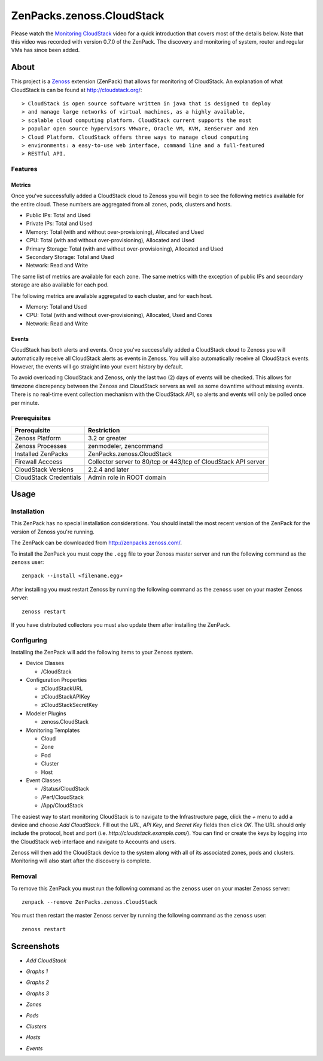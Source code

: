 ===============================================================================
ZenPacks.zenoss.CloudStack
===============================================================================

Please watch the `Monitoring CloudStack`_ video for a quick introduction that
covers most of the details below. Note that this video was recorded with
version 0.7.0 of the ZenPack. The discovery and monitoring of system, router
and regular VMs has since been added.


About
===============================================================================

This project is a Zenoss_ extension (ZenPack) that allows for monitoring of
CloudStack. An explanation of what CloudStack is can be found at
`<http://cloudstack.org/>`_::

> CloudStack is open source software written in java that is designed to deploy
> and manage large networks of virtual machines, as a highly available,
> scalable cloud computing platform. CloudStack current supports the most
> popular open source hypervisors VMware, Oracle VM, KVM, XenServer and Xen
> Cloud Platform. CloudStack offers three ways to manage cloud computing
> environments: a easy-to-use web interface, command line and a full-featured
> RESTful API.


Features
-------------------------------------------------------------------------------

Metrics
~~~~~~~~~~~~~~~~~~~~~~~~~~~~~~~~~~~~~~~~~~~~~~~~~~~~~~~~~~~~~~~~~~~~~~~~~~~~~~~

Once you've successfully added a CloudStack cloud to Zenoss you will begin to
see the following metrics available for the entire cloud. These numbers are
aggregated from all zones, pods, clusters and hosts.

* Public IPs: Total and Used
* Private IPs: Total and Used
* Memory: Total (with and without over-provisioning), Allocated and Used
* CPU: Total (with and without over-provisioning), Allocated and Used
* Primary Storage: Total (with and without over-provisioning), Allocated and
  Used
* Secondary Storage: Total and Used
* Network: Read and Write

The same list of metrics are available for each zone. The same metrics with the
exception of public IPs and secondary storage are also available for each pod.

The following metrics are available aggregated to each cluster, and for each
host.

* Memory: Total and Used
* CPU: Total (with and without over-provisioning), Allocated, Used and Cores
* Network: Read and Write


Events
~~~~~~~~~~~~~~~~~~~~~~~~~~~~~~~~~~~~~~~~~~~~~~~~~~~~~~~~~~~~~~~~~~~~~~~~~~~~~~~

CloudStack has both alerts and events. Once you've successfully added a
CloudStack cloud to Zenoss you will automatically receive all CloudStack alerts
as events in Zenoss. You will also automatically receive all CloudStack events.
However, the events will go straight into your event history by default.

To avoid overloading CloudStack and Zenoss, only the last two (2) days of
events will be checked. This allows for timezone discrepency between the Zenoss
and CloudStack servers as well as some downtime without missing events. There
is no real-time event collection mechanism with the CloudStack API, so alerts
and events will only be polled once per minute.


Prerequisites
-------------------------------------------------------------------------------

======================  ====================================================
Prerequisite            Restriction
======================  ====================================================
Zenoss Platform         3.2 or greater
Zenoss Processes        zenmodeler, zencommand
Installed ZenPacks      ZenPacks.zenoss.CloudStack
Firewall Acccess        Collector server to 80/tcp or 443/tcp of CloudStack
                        API server
CloudStack Versions     2.2.4 and later
CloudStack Credentials  Admin role in ROOT domain
======================  ====================================================


Usage
===============================================================================

Installation
-------------------------------------------------------------------------------

This ZenPack has no special installation considerations. You should install the
most recent version of the ZenPack for the version of Zenoss you're running.

The ZenPack can be downloaded from `<http://zenpacks.zenoss.com/>`_.

To install the ZenPack you must copy the ``.egg`` file to your Zenoss master
server and run the following command as the ``zenoss`` user::

    zenpack --install <filename.egg>

After installing you must restart Zenoss by running the following command as
the ``zenoss`` user on your master Zenoss server::

    zenoss restart

If you have distributed collectors you must also update them after installing
the ZenPack.


Configuring
-------------------------------------------------------------------------------

Installing the ZenPack will add the following items to your Zenoss system.

* Device Classes

  * /CloudStack

* Configuration Properties

  * zCloudStackURL
  * zCloudStackAPIKey
  * zCloudStackSecretKey

* Modeler Plugins

  * zenoss.CloudStack

* Monitoring Templates

  * Cloud
  * Zone
  * Pod
  * Cluster
  * Host

* Event Classes

  * /Status/CloudStack
  * /Perf/CloudStack
  * /App/CloudStack

The easiest way to start monitoring CloudStack is to navigate to the
Infrastructure page, click the *+* menu to add a device and choose
*Add CloudStack*. Fill out the *URL*, *API Key*, and *Secret Key* fields then
click *OK*. The URL should only include the protocol, host and port
(i.e. *http://cloudstack.example.com/*). You can find or create the keys by
logging into the CloudStack web interface and navigate to Accounts and users.

Zenoss will then add the CloudStack device to the system along with all of its
associated zones, pods and clusters. Monitoring will also start after
the discovery is complete.


Removal
-------------------------------------------------------------------------------

To remove this ZenPack you must run the following command as the ``zenoss``
user on your master Zenoss server::

    zenpack --remove ZenPacks.zenoss.CloudStack

You must then restart the master Zenoss server by running the following command
as the ``zenoss`` user::

    zenoss restart


Screenshots
===============================================================================

* *Add CloudStack*

  |Add CloudStack|

* *Graphs 1*

  |Graphs 1|

* *Graphs 2*

  |Graphs 2|

* *Graphs 3*

  |Graphs 3|

* *Zones*

  |Zones|

* *Pods*

  |Pods|

* *Clusters*

  |Clusters|

* *Hosts*

  |Hosts|

* *Events*

  |Events|


.. _`Monitoring CloudStack`: http://www.youtube.com/watch?v=3hr2H9iMz_o
.. _Zenoss: http://www.zenoss.com/

.. |Add CloudStack| image:: https://github.com/zenoss/ZenPacks.zenoss.CloudStack/raw/master/screenshots/cloudstack_add.png
.. |Graphs 1| image:: https://github.com/zenoss/ZenPacks.zenoss.CloudStack/raw/master/screenshots/cloudstack_graphs1.png
.. |Graphs 2| image:: https://github.com/zenoss/ZenPacks.zenoss.CloudStack/raw/master/screenshots/cloudstack_graphs2.png
.. |Graphs 3| image:: https://github.com/zenoss/ZenPacks.zenoss.CloudStack/raw/master/screenshots/cloudstack_graphs3.png
.. |Zones| image:: https://github.com/zenoss/ZenPacks.zenoss.CloudStack/raw/master/screenshots/cloudstack_zones.png
.. |Pods| image:: https://github.com/zenoss/ZenPacks.zenoss.CloudStack/raw/master/screenshots/cloudstack_pods.png
.. |Clusters| image:: https://github.com/zenoss/ZenPacks.zenoss.CloudStack/raw/master/screenshots/cloudstack_clusters.png
.. |Hosts| image:: https://github.com/zenoss/ZenPacks.zenoss.CloudStack/raw/master/screenshots/cloudstack_hosts.png
.. |Events| image:: https://github.com/zenoss/ZenPacks.zenoss.CloudStack/raw/master/screenshots/cloudstack_events.png
